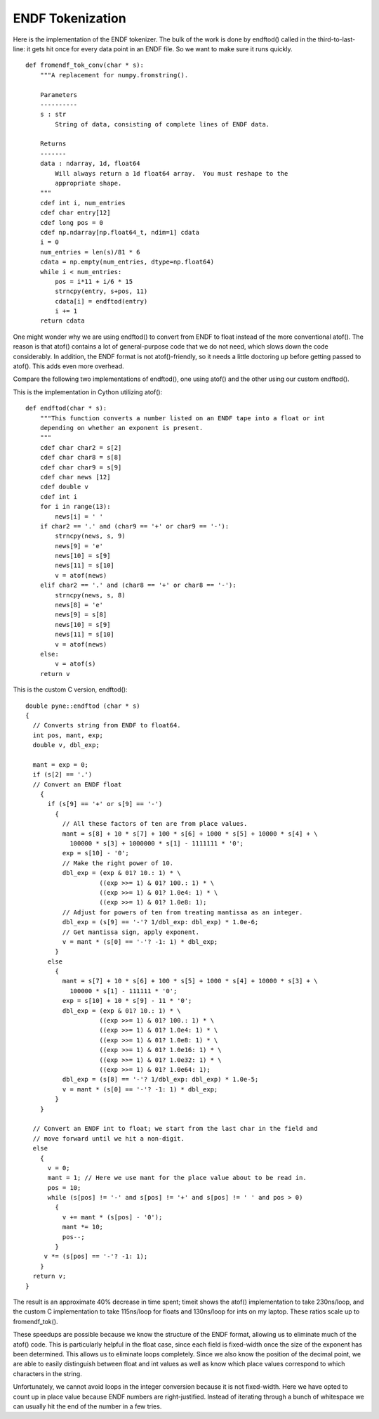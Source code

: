 ENDF Tokenization
-----------------

Here is the implementation of the ENDF tokenizer. The bulk of the work is done
by endftod() called in the third-to-last-line: it gets hit once for every data
point in an ENDF file. So we want to make sure it runs quickly.
::

    def fromendf_tok_conv(char * s):
        """A replacement for numpy.fromstring().

        Parameters
        ----------
        s : str
            String of data, consisting of complete lines of ENDF data.

        Returns
        -------
        data : ndarray, 1d, float64
            Will always return a 1d float64 array.  You must reshape to the
            appropriate shape.
        """
        cdef int i, num_entries
        cdef char entry[12]
        cdef long pos = 0
        cdef np.ndarray[np.float64_t, ndim=1] cdata
        i = 0
        num_entries = len(s)/81 * 6
        cdata = np.empty(num_entries, dtype=np.float64)
        while i < num_entries:
            pos = i*11 + i/6 * 15
            strncpy(entry, s+pos, 11)
            cdata[i] = endftod(entry)
            i += 1
        return cdata

One might wonder why we are using endftod() to convert from ENDF to float
instead of the more conventional atof(). The reason is that atof() contains a
lot of general-purpose code that we do not need, which slows down the code
considerably. In addition, the ENDF format is not atof()-friendly, so it needs a
little doctoring up before getting passed to atof(). This adds even more
overhead.

Compare the following two implementations of endftod(), one using
atof() and the other using our custom endftod().

This is the implementation in Cython utilizing atof()::

    def endftod(char * s):
        """This function converts a number listed on an ENDF tape into a float or int
        depending on whether an exponent is present.
        """
        cdef char char2 = s[2]
        cdef char char8 = s[8]
        cdef char char9 = s[9]
        cdef char news [12]
        cdef double v
        cdef int i
        for i in range(13):
            news[i] = ' '
        if char2 == '.' and (char9 == '+' or char9 == '-'):
            strncpy(news, s, 9)
            news[9] = 'e'
            news[10] = s[9]
            news[11] = s[10]
            v = atof(news)
        elif char2 == '.' and (char8 == '+' or char8 == '-'):
            strncpy(news, s, 8)
            news[8] = 'e'
            news[9] = s[8]
            news[10] = s[9]
            news[11] = s[10]
            v = atof(news)
        else:
            v = atof(s)
        return v

This is the custom C version, endftod()::

    double pyne::endftod (char * s)
    {
      // Converts string from ENDF to float64.
      int pos, mant, exp;
      double v, dbl_exp;

      mant = exp = 0;
      if (s[2] == '.')
      // Convert an ENDF float
        {
          if (s[9] == '+' or s[9] == '-')
            {
              // All these factors of ten are from place values.
              mant = s[8] + 10 * s[7] + 100 * s[6] + 1000 * s[5] + 10000 * s[4] + \
                100000 * s[3] + 1000000 * s[1] - 1111111 * '0';
              exp = s[10] - '0';
              // Make the right power of 10.
              dbl_exp = (exp & 01? 10.: 1) * \
                        ((exp >>= 1) & 01? 100.: 1) * \
                        ((exp >>= 1) & 01? 1.0e4: 1) * \
                        ((exp >>= 1) & 01? 1.0e8: 1);
              // Adjust for powers of ten from treating mantissa as an integer.
              dbl_exp = (s[9] == '-'? 1/dbl_exp: dbl_exp) * 1.0e-6;
              // Get mantissa sign, apply exponent.
              v = mant * (s[0] == '-'? -1: 1) * dbl_exp;
            }
          else
            {
              mant = s[7] + 10 * s[6] + 100 * s[5] + 1000 * s[4] + 10000 * s[3] + \
                100000 * s[1] - 111111 * '0';
              exp = s[10] + 10 * s[9] - 11 * '0';
              dbl_exp = (exp & 01? 10.: 1) * \
                        ((exp >>= 1) & 01? 100.: 1) * \
                        ((exp >>= 1) & 01? 1.0e4: 1) * \
                        ((exp >>= 1) & 01? 1.0e8: 1) * \
                        ((exp >>= 1) & 01? 1.0e16: 1) * \
                        ((exp >>= 1) & 01? 1.0e32: 1) * \
                        ((exp >>= 1) & 01? 1.0e64: 1);
              dbl_exp = (s[8] == '-'? 1/dbl_exp: dbl_exp) * 1.0e-5;
              v = mant * (s[0] == '-'? -1: 1) * dbl_exp;
            }
        }

      // Convert an ENDF int to float; we start from the last char in the field and
      // move forward until we hit a non-digit.
      else
        {
          v = 0;
          mant = 1; // Here we use mant for the place value about to be read in.
          pos = 10;
          while (s[pos] != '-' and s[pos] != '+' and s[pos] != ' ' and pos > 0)
            {
              v += mant * (s[pos] - '0');
              mant *= 10;
              pos--;
            }
         v *= (s[pos] == '-'? -1: 1);
        }
      return v;
    }

The result is an approximate 40% decrease in time spent; timeit shows the atof()
implementation to take 230ns/loop, and the custom C implementation to take
115ns/loop for floats and 130ns/loop for ints on my laptop. These ratios scale
up to fromendf_tok().

These speedups are possible because we know the structure of the ENDF format,
allowing us to eliminate much of the atof() code. This is particularly helpful
in the float case, since each field is fixed-width once the size of the exponent
has been determined. This allows us to eliminate loops completely. Since we also
know the position of the decimal point, we are able to easily distinguish
between float and int values as well as know which place values correspond to
which characters in the string.

Unfortunately, we cannot avoid loops in the integer conversion because it is not
fixed-width. Here we have opted to count up in place value because ENDF numbers
are right-justified. Instead of iterating through a bunch of whitespace we can
usually hit the end of the number in a few tries.
